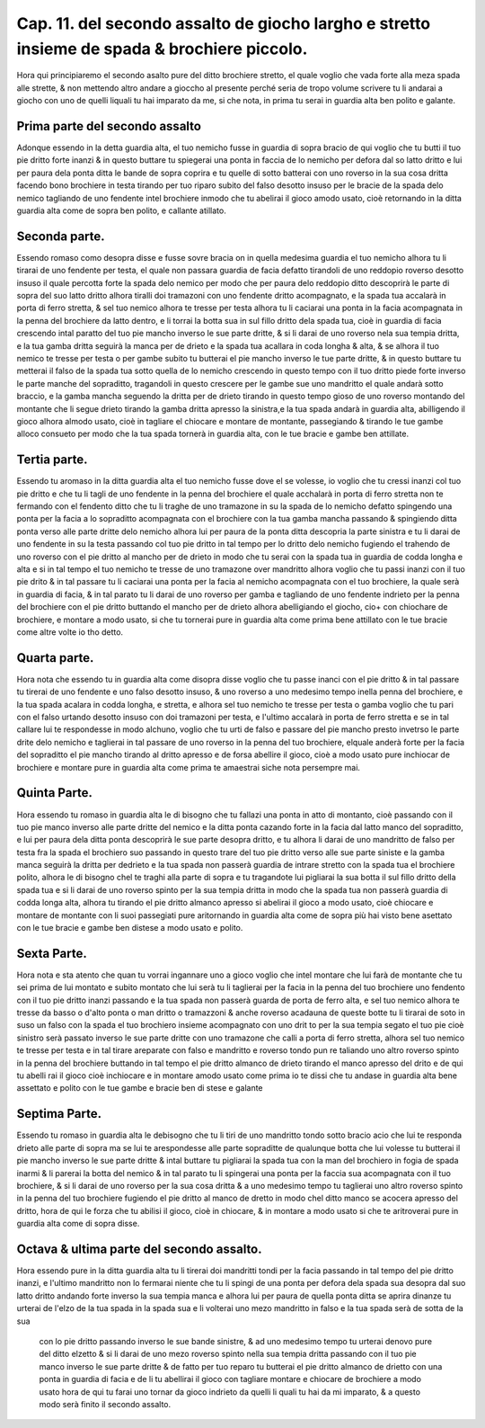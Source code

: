 Cap. 11. del secondo assalto de giocho largho e stretto insieme de spada & brochiere piccolo.
#############################################################################################

Hora qui principiaremo el secondo asalto pure del ditto brochiere stretto, 
el quale voglio che vada forte alla meza spada alle strette, & non mettendo
altro andare a gioccho al presente perché seria de tropo volume scrivere tu
li andarai a giocho con uno de quelli liquali tu hai imparato da me, si che nota, 
in prima tu serai in guardia alta ben polito e galante.

Prima parte del secondo assalto
===============================

Adonque essendo in la detta guardia alta, el tuo nemicho fusse in guardia di
sopra bracio de qui voglio che tu butti il tuo pie dritto forte inanzi & in 
questo buttare tu spiegerai una ponta in faccia de lo nemicho per defora dal so
latto dritto e lui per paura dela ponta ditta le bande de sopra coprira e tu quelle 
di sotto batterai con uno roverso in la sua cosa dritta facendo bono brochiere
in testa tirando per tuo riparo subito del falso desotto insuso per le bracie de
la spada delo nemico tagliando de uno fendente intel brochiere inmodo che
tu abelirai il gioco amodo usato, cioè retornando in la ditta guardia alta come 
de sopra ben polito, e callante atillato.

Seconda parte.
==============

Essendo romaso como desopra disse e fusse sovre bracia on in quella medesima
guardia el tuo nemicho alhora tu li tirarai de uno fendente per testa, 
el quale non passara guardia de facia defatto tirandoli de uno reddopio roverso
desotto insuso il quale percotta forte la spada delo nemico per modo che per paura
delo reddopio ditto descoprirà le parte di sopra del suo latto dritto alhora
tiralli doi tramazoni con uno fendente dritto acompagnato, e la spada tua accalarà
in porta di ferro stretta, & sel tuo nemico alhora te tresse per testa alhora tu li 
caciarai una ponta in la facia acompagnata in la penna del brochiere da latto dentro,
e li torrai la botta sua in sul fillo dritto dela spada tua, cioè in guardia di facia
crescendo intal paratto del tuo pie mancho inverso le sue parte dritte, & si li darai
de uno roverso nela sua tempia dritta, e la tua gamba dritta seguirà la manca per de
drieto e la spada tua acallara in coda longha & alta, & se alhora il tuo nemico 
te tresse per testa o per gambe subito tu butterai el pie mancho inverso le tue parte 
dritte, & in questo buttare tu metterai il falso de la spada tua sotto quella de
lo nemicho crescendo in questo tempo con il tuo dritto piede forte inverso le parte
manche del sopraditto, tragandoli in questo crescere per le gambe sue uno mandritto
el quale andarà sotto braccio, e la gamba mancha seguendo la dritta per de 
drieto tirando in questo tempo gioso de uno roverso montando del montante
che li segue drieto tirando la gamba dritta apresso la sinistra,e la tua spada 
andarà in guardia alta, abilligendo il gioco alhora almodo usato, cioè in tagliare el
chiocare e montare de montante, passegiando & tirando le tue gambe alloco consueto
per modo che la tua spada tornerà in guardia alta, con le tue bracie e gambe ben 
attillate.

Tertia parte.
=============

Essendo tu aromaso in la ditta guardia alta el tuo nemicho fusse
dove el se volesse, io voglio che tu cressi inanzi col tuo pie dritto e che
tu li tagli de uno fendente in la penna del brochiere el quale acchalarà in porta 
di ferro stretta non te fermando con el fendento ditto che tu li traghe de uno tramazone
in su la spada de lo nemicho defatto spingendo una ponta per la facia a lo
sopraditto acompagnata con el brochiere con la tua gamba mancha passando & spingiendo
ditta ponta verso alle parte dritte delo nemicho alhora lui per paura de 
la ponta ditta descopria la parte sinistra e tu li darai de uno fendente in su la
testa passando col tuo pie dritto in tal tempo per lo dritto delo nemicho fugiendo el
trahendo de uno roverso con el pie dritto al mancho per de drieto in modo che tu serai
con la spada tua in guardia de codda longha e alta e si in tal tempo el tuo nemicho
te tresse de uno tramazone over mandritto alhora voglio che tu passi inanzi con 
il tuo pie drito  & in tal passare tu li caciarai una ponta per la facia al nemicho
acompagnata con el tuo brochiere, la quale serà in guardia di facia, & in tal parato tu li
darai de uno roverso per gamba e tagliando de uno fendente indrieto per la penna
del brochiere con el pie dritto buttando el mancho per de drieto alhora abelligiando
el giocho, cio+ con chiochare de brochiere, e montare a modo usato, si che tu tornerai
pure in guardia alta come prima bene attillato con le tue bracie come altre
volte io tho detto.

Quarta parte.
=============

Hora nota che essendo tu in guardia alta come disopra disse voglio che tu
passe inanci con el pie dritto & in tal passare tu tirerai de uno fendente e uno
falso desotto insuso, & uno roverso a uno medesimo tempo inella penna del 
brochiere, e la tua spada acalara in codda longha, e stretta, e alhora sel tuo nemicho
te tresse per testa o gamba voglio che tu pari con el falso urtando desotto insuso con
doi tramazoni per testa, e l'ultimo accalarà in porta de ferro stretta e se in tal callare 
lui te respondesse in modo alchuno, voglio che tu urti de falso e passare del pie
mancho presto invetrso le parte drite delo nemicho e taglierai in tal passare de uno 
roverso in la penna del tuo brochiere, elquale anderà forte per la facia del sopraditto
el pie mancho tirando al dritto apresso e de forsa abellire il gioco, cioè a modo 
usato pure inchiocar de brochiere e montare pure in guardia alta come prima 
te amaestrai siche nota persempre mai.

Quinta Parte.
=============

Hora essendo tu romaso in guardia alta le di bisogno che tu fallazi una ponta
in atto di montanto, cioè passando con il tuo pie manco inverso alle parte dritte
del nemico e la ditta ponta cazando forte in la facia dal latto manco del sopraditto,
e lui per paura dela ditta ponta descoprirà le sue parte desopra dritto, e tu 
alhora li darai de uno mandritto de falso per testa fra la spada el brochiero suo
passando in questo trare del tuo pie dritto verso alle sue parte siniste e la gamba manca
seguirà la dritta per dedrieto e la tua spada non passerà guardia de intrare stretto con 
la spada tua el brochiere polito, alhora le di bisogno chel te traghi alla parte di 
sopra e tu tragandote lui pigliarai la sua botta il sul fillo dritto della spada tua e
si li darai de uno roverso spinto per la sua tempia dritta in modo che la spada tua non 
passerà guardia di codda longa alta, alhora tu tirando el pie dritto almanco apresso
si abelirai il gioco a modo usato, cioè chiocare e montare de montante con li suoi
passegiati pure aritornando in guardia alta come de sopra più hai visto bene asettato
con le tue bracie e gambe ben distese a modo usato e polito.

Sexta Parte.
============

Hora nota e sta atento che quan tu vorrai ingannare uno a gioco voglio che
intel montare che lui farà de montante che tu sei prima de lui montato e subito
montato che lui serà tu li taglierai per la facia in la penna del tuo brochiere uno 
fendento con il tuo pie dritto inanzi passando e la tua spada non passerà guarda de 
porta de ferro alta, e sel tuo nemico alhora te tresse da basso o d'alto ponta o man
dritto o tramazzoni & anche roverso acadauna de queste botte tu li tirarai de soto 
in suso un falso con la spada el tuo brochiero insieme acompagnato con uno drit 
to per la sua tempia segato el tuo pie cioè sinistro serà passato inverso le sue parte
dritte con uno tramazone che calli a porta di ferro stretta, alhora sel tuo nemico   
te tresse per testa e in tal tirare areparate con falso e mandritto e roverso tondo pun 
re taliando uno altro roverso spinto in la penna del brochiere buttando in tal tempo 
el pie dritto almanco de drieto tirando el manco apresso del drito e de qui tu abelli 
rai il gioco cioè inchiocare e in montare amodo usato come prima io te dissi che 
tu andase in guardia alta bene assettato e polito con le tue gambe e bracie ben di 
stese e galante

Septima Parte.
==============

Essendo tu romaso in guardia alta le debisogno che tu li tiri de uno mandritto 
tondo sotto bracio acio che lui te responda drieto alle parte di sopra ma
se lui te arespondesse alle parte sopraditte de qualunque botta che lui volesse tu
butterai il pie mancho inverso le sue parte dritte & intal buttare tu pigliarai la 
spada tua con la man del brochiero in fogia de spada inarmi & li parerai la botta 
del nemico & in tal parato tu li spingerai una ponta per la faccia sua acompagnata con 
il tuo brochiere, & si li darai de uno roverso per la sua cosa dritta & a uno medesimo
tempo tu taglierai uno altro roverso spinto in la penna del tuo brochiere 
fugiendo el pie dritto al manco de dretto in modo chel ditto manco se acocera apresso
del dritto, hora de qui le forza che tu abilisi il gioco, cioè in chiocare, & in 
montare a modo usato si che te aritroverai pure in guardia alta come di sopra disse.

Octava & ultima parte del secondo assalto.
==========================================

Hora essendo pure in la ditta guardia alta tu li tirerai doi mandritti tondi per la 
facia passando in tal tempo del pie dritto inanzi, e l'ultimo mandritto non lo 
fermarai niente che tu li spingi de una ponta per defora dela spada sua desopra dal 
suo latto dritto andando forte inverso la sua tempia manca e alhora lui per paura de 
quella ponta ditta se aprira dinanze tu urterai de l'elzo de la tua spada in la spada 
sua e li volterai uno mezo mandritto in falso e la tua spada serà de sotta de la sua 
 con lo pie dritto passando inverso le sue bande sinistre, & ad uno medesimo tempo
 tu urterai denovo pure del ditto elzetto & si li darai de uno mezo roverso 
 spinto nella sua tempia dritta passando con il tuo pie manco inverso le sue parte dritte
 & de fatto per tuo reparo tu butterai el pie dritto almanco de drietto con una 
 ponta in guardia di facia e de li tu abellirai il gioco con tagliare montare e chiocare
 de brochiere a modo usato hora de qui tu farai uno tornar da gioco indrieto
 da quelli li quali tu hai da mi imparato, & a questo modo serà finito il secondo assalto.